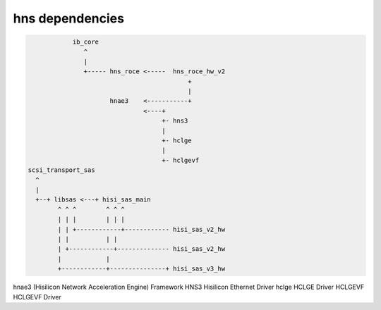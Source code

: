**********************
hns dependencies
**********************

.. code-block:: console

                ib_core
                   ^
                   |
                   +----- hns_roce <-----  hns_roce_hw_v2
                                               +
                                               |
                          hnae3    <-----------+
                                   <----+
                                        +- hns3
                                        |
                                        +- hclge
                                        |
                                        +- hclgevf
    scsi_transport_sas
      ^
      |
      +--+ libsas <---+ hisi_sas_main
            ^ ^ ^        ^ ^ ^
            | | |        | | |
            | | +------------+------------ hisi_sas_v2_hw
            | |          | |
            | +------------+-------------- hisi_sas_v2_hw
            |            |
            +------------+---------------+ hisi_sas_v3_hw


hnae3       (Hisilicon Network Acceleration Engine) Framework
HNS3        Hisilicon Ethernet Driver
hclge       HCLGE Driver
HCLGEVF     HCLGEVF Driver